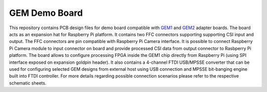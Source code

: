 GEM Demo Board
==============

.. figure:: img/gem-demo-board.png

This repository contains PCB design files for demo board compatible with `GEM1 <https://github.com/antmicro/gem1-adapter>`_ and `GEM2 <https://github.com/antmicro/gem2-adapter>`_ adapter boards.
The board acts as an expansion hat for Raspberry Pi platform.
It contains two FFC connectors supporting supporting CSI input and output.
The FFC connectors are pin compatible with Raspberry Pi Camera interface.
It is possible to connect Raspberry Pi Camera module to input connector on board and provide processed CSI data from output connector to Rasbperry Pi platform. 
The board allows to configure processing FPGA inside the GEM1 chip directly from Raspberry Pi (using SPI interface exposed on expansion goldpin header).
It also contains a 4-channel FTDI USB/MPSSE converter that can be used for configuring selected GEM designs from external host using USB connection and MPSSE bit-banging engine built into FTDI controller. 
For more details regarding possible connection scenarios please refer to the respective schematic sheets.
